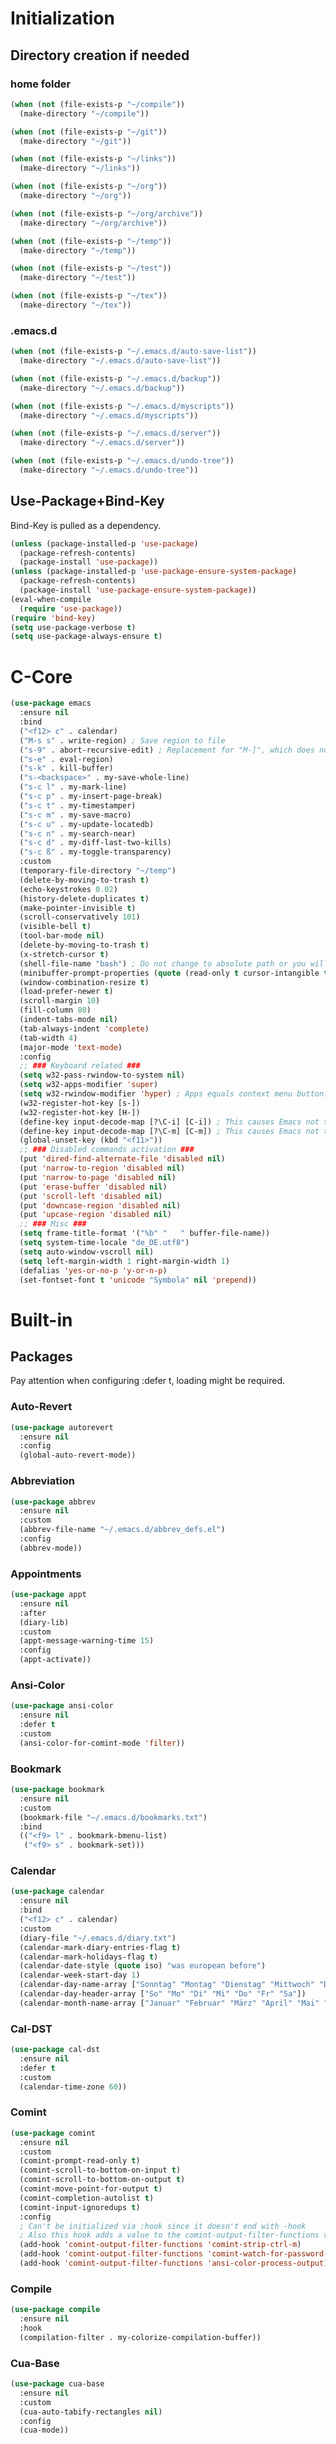 * Initialization
** Directory creation if needed
*** home folder
#+BEGIN_SRC emacs-lisp
  (when (not (file-exists-p "~/compile"))
    (make-directory "~/compile"))

  (when (not (file-exists-p "~/git"))
    (make-directory "~/git"))

  (when (not (file-exists-p "~/links"))
    (make-directory "~/links"))

  (when (not (file-exists-p "~/org"))
    (make-directory "~/org"))

  (when (not (file-exists-p "~/org/archive"))
    (make-directory "~/org/archive"))

  (when (not (file-exists-p "~/temp"))
    (make-directory "~/temp"))

  (when (not (file-exists-p "~/test"))
    (make-directory "~/test"))

  (when (not (file-exists-p "~/tex"))
    (make-directory "~/tex"))
#+END_SRC
*** .emacs.d
#+BEGIN_SRC emacs-lisp
  (when (not (file-exists-p "~/.emacs.d/auto-save-list"))
    (make-directory "~/.emacs.d/auto-save-list"))

  (when (not (file-exists-p "~/.emacs.d/backup"))
    (make-directory "~/.emacs.d/backup"))

  (when (not (file-exists-p "~/.emacs.d/myscripts"))
    (make-directory "~/.emacs.d/myscripts"))

  (when (not (file-exists-p "~/.emacs.d/server"))
    (make-directory "~/.emacs.d/server"))

  (when (not (file-exists-p "~/.emacs.d/undo-tree"))
    (make-directory "~/.emacs.d/undo-tree"))
#+END_SRC
** Use-Package+Bind-Key
Bind-Key is pulled as a dependency.
#+BEGIN_SRC emacs-lisp
  (unless (package-installed-p 'use-package)
    (package-refresh-contents)
    (package-install 'use-package))
  (unless (package-installed-p 'use-package-ensure-system-package)
    (package-refresh-contents)
    (package-install 'use-package-ensure-system-package))
  (eval-when-compile
    (require 'use-package))
  (require 'bind-key)
  (setq use-package-verbose t)
  (setq use-package-always-ensure t)
#+END_SRC
* C-Core
#+BEGIN_SRC emacs-lisp
  (use-package emacs
    :ensure nil
    :bind
    ("<f12> c" . calendar)
    ("M-s s" . write-region) ; Save region to file
    ("s-9" . abort-recursive-edit) ; Replacement for "M-]", which does not work on German keyboards
    ("s-e" . eval-region)
    ("s-k" . kill-buffer)
    ("s-<backspace>" . my-save-whole-line)
    ("s-c l" . my-mark-line)
    ("s-c p" . my-insert-page-break)
    ("s-c t" . my-timestamper)
    ("s-c m" . my-save-macro)
    ("s-c u" . my-update-locatedb)
    ("s-c n" . my-search-near)
    ("s-c d" . my-diff-last-two-kills)
    ("s-c ß" . my-toggle-transparency)
    :custom
    (temporary-file-directory "~/temp")
    (delete-by-moving-to-trash t)
    (echo-keystrokes 0.02)
    (history-delete-duplicates t)
    (make-pointer-invisible t)
    (scroll-conservatively 101)
    (visible-bell t)
    (tool-bar-mode nil)
    (delete-by-moving-to-trash t)
    (x-stretch-cursor t)
    (shell-file-name "bash") ; Do not change to absolute path or you will get 'unknown terminal "emacs"' error when quiting the terminal.
    (minibuffer-prompt-properties (quote (read-only t cursor-intangible t))) ;Prevent point from ever entering prompt
    (window-combination-resize t)
    (load-prefer-newer t)
    (scroll-margin 10)
    (fill-column 80)
    (indent-tabs-mode nil)
    (tab-always-indent 'complete)
    (tab-width 4)
    (major-mode 'text-mode)
    :config
    ;; ### Keyboard related ###
    (setq w32-pass-rwindow-to-system nil)
    (setq w32-apps-modifier 'super)
    (setq w32-rwindow-modifier 'hyper) ; Apps equals context menu button.
    (w32-register-hot-key [s-])
    (w32-register-hot-key [H-])
    (define-key input-decode-map [?\C-i] [C-i]) ; This causes Emacs not to interpret C-i as TAB.
    (define-key input-decode-map [?\C-m] [C-m]) ; This causes Emacs not to interpret C-m as RET.
    (global-unset-key (kbd "<f11>"))
    ;; ### Disabled commands activation ###
    (put 'dired-find-alternate-file 'disabled nil)
    (put 'narrow-to-region 'disabled nil)
    (put 'narrow-to-page 'disabled nil)
    (put 'erase-buffer 'disabled nil)
    (put 'scroll-left 'disabled nil)
    (put 'downcase-region 'disabled nil)
    (put 'upcase-region 'disabled nil)
    ;; ### Misc ###
    (setq frame-title-format '("%b" "   " buffer-file-name))
    (setq system-time-locale "de_DE.utf8")
    (setq auto-window-vscroll nil)
    (setq left-margin-width 1 right-margin-width 1)
    (defalias 'yes-or-no-p 'y-or-n-p)
    (set-fontset-font t 'unicode "Symbola" nil 'prepend))
#+END_SRC
* Built-in
** Packages
Pay attention when configuring :defer t, loading might be required.
*** Auto-Revert
#+BEGIN_SRC emacs-lisp
  (use-package autorevert
    :ensure nil
    :config
    (global-auto-revert-mode))
#+END_SRC
*** Abbreviation
#+BEGIN_SRC emacs-lisp
  (use-package abbrev
    :ensure nil
    :custom
    (abbrev-file-name "~/.emacs.d/abbrev_defs.el")
    :config
    (abbrev-mode))
#+END_SRC
*** Appointments
#+BEGIN_SRC emacs-lisp
  (use-package appt
    :ensure nil
    :after
    (diary-lib)
    :custom
    (appt-message-warning-time 15)
    :config
    (appt-activate))
#+END_SRC
*** Ansi-Color
#+BEGIN_SRC emacs-lisp
  (use-package ansi-color
    :ensure nil
    :defer t
    :custom
    (ansi-color-for-comint-mode 'filter))
#+END_SRC
*** Bookmark
#+BEGIN_SRC emacs-lisp
  (use-package bookmark
    :ensure nil
    :custom
    (bookmark-file "~/.emacs.d/bookmarks.txt")
    :bind
    (("<f9> l" . bookmark-bmenu-list)
     ("<f9> s" . bookmark-set)))
#+END_SRC
*** Calendar
#+BEGIN_SRC emacs-lisp
  (use-package calendar
    :ensure nil
    :bind
    ("<f12> c" . calendar)
    :custom
    (diary-file "~/.emacs.d/diary.txt")
    (calendar-mark-diary-entries-flag t)
    (calendar-mark-holidays-flag t)
    (calendar-date-style (quote iso) "was european before")
    (calendar-week-start-day 1)
    (calendar-day-name-array ["Sonntag" "Montag" "Dienstag" "Mittwoch" "Donnerstag" "Freitag" "Samstag"])
    (calendar-day-header-array ["So" "Mo" "Di" "Mi" "Do" "Fr" "Sa"])
    (calendar-month-name-array ["Januar" "Februar" "März" "April" "Mai" "Juni" "Juli" "August" "September" "Oktober" "November" "Dezember"]))
#+END_SRC
*** Cal-DST
#+BEGIN_SRC emacs-lisp
  (use-package cal-dst
    :ensure nil
    :defer t
    :custom
    (calendar-time-zone 60))
#+END_SRC
*** Comint
#+BEGIN_SRC emacs-lisp
  (use-package comint
    :ensure nil
    :custom
    (comint-prompt-read-only t)
    (comint-scroll-to-bottom-on-input t)
    (comint-scroll-to-bottom-on-output t)
    (comint-move-point-for-output t)
    (comint-completion-autolist t)
    (comint-input-ignoredups t)
    :config
    ; Can't be initialized via :hook since it doesn't end with -hook
    ; Also this hook adds a value to the comint-output-filter-functions variable
    (add-hook 'comint-output-filter-functions 'comint-strip-ctrl-m)
    (add-hook 'comint-output-filter-functions 'comint-watch-for-password-prompt)
    (add-hook 'comint-output-filter-functions 'ansi-color-process-output))
#+END_SRC
*** Compile
#+BEGIN_SRC emacs-lisp
  (use-package compile
    :ensure nil
    :hook
    (compilation-filter . my-colorize-compilation-buffer))
#+END_SRC
*** Cua-Base
#+BEGIN_SRC emacs-lisp
  (use-package cua-base
    :ensure nil
    :custom
    (cua-auto-tabify-rectangles nil)
    :config
    (cua-mode))
#+END_SRC
*** Cua-Rectangle
#+BEGIN_SRC emacs-lisp
  (use-package cua-rect
    :ensure nil
    :bind 
    ("<s-return>" . cua-rectangle-mark-mode))
#+END_SRC
*** Cus-edit
#+BEGIN_SRC emacs-lisp
  (use-package cus-edit
    :ensure nil
    :custom
    (custom-file "~/.emacs.d/custom.el")
    (custom-buffer-done-kill t)
    :config
    (load custom-file))
#+END_SRC
*** Custom
#+BEGIN_SRC emacs-lisp
  (use-package custom
    :ensure nil
    :defer t
    :config
    (load-theme 'tango-dark t))
#+END_SRC
*** Desktop
#+BEGIN_SRC emacs-lisp
  (use-package desktop
    :ensure nil
    :custom
    (desktop-base-file-name "emacs-desktop.el")
    :config
    (desktop-save-mode))
#+END_SRC
*** Diary
#+BEGIN_SRC emacs-lisp
  (use-package diary-lib
    :ensure nil
    :bind
    ("<f12> d" . diary))
#+END_SRC
*** Diff-Mode
#+BEGIN_SRC emacs-lisp
  (use-package diff-mode
    :ensure nil
    :defer t
    :custom
    (diff-font-lock-prettify t))    
#+END_SRC
*** Dired
#+BEGIN_SRC emacs-lisp
  (use-package dired
    :ensure nil
    :commands
    (dired)
    :bind
    ("<f8>" . dired)
    (
    :map dired-mode-map
         ("<RET>" . dired-find-alternate-file) ; reuses buffer instead of opening a new
         ("<DEL>" . dired-up-directory) ; was dired-unmark-backward
         ("a" . dired-find-file))  ; was swapped with <RET>
    :custom
    (dired-dwim-target t)
    (dired-auto-revert-buffer t)
    (dired-listing-switches "-alh")
    :hook
    (dired-mode . dired-hide-details-mode)
    (dired-after-readin . (lambda () (rename-buffer (generate-new-buffer-name dired-directory)))))
#+END_SRC
*** Display-Line-Numbers
Relative line Numbers cause flickering due to redisplaying
#+BEGIN_SRC emacs-lisp
  (use-package display-line-numbers
    :bind 
    ("<f12> n" . display-line-numbers-mode)
    :hook
    (prog-mode . display-line-numbers-mode)
    (text-mode . display-line-numbers-mode)
    (org-mode . (lambda () (display-line-numbers-mode -1))))
#+END_SRC
*** Doc-View
#+BEGIN_SRC emacs-lisp
  (use-package doc-view
    :ensure nil
    :defer t
    :custom
    (doc-view-resolution 200)
    (doc-view-ghostscript-program (symbol-value 'my-relative-ghostscript-program)))
#+END_SRC
*** Ediff
#+BEGIN_SRC emacs-lisp
  (use-package ediff
    :ensure nil
    :defer t
    :custom
    (ediff-split-window-function (quote split-window-horizontally))
    (ediff-window-setup-function (quote ediff-setup-windows-plain))
    :custom-face
    (ediff-current-diff-A ((t :background "green")))
    (ediff-current-diff-Ancestor ((t :background "#bebebe")))
    (ediff-current-diff-B ((t :background "red")))
    (ediff-current-diff-C ((t :background "blue")))
    (ediff-even-diff-A ((t :background "#006400")))
    (ediff-even-diff-Ancestor ((t :background "#4d4d4d")))
    (ediff-even-diff-B ((t :background "#8b0000")))
    (ediff-even-diff-C ((t :background "#00008b")))
    (ediff-fine-diff-A ((t :background "#6b8e23")))
    (ediff-fine-diff-Ancestor ((t :background "#d3d3d3")))
    (ediff-fine-diff-B ((t :background "#cd5c5c")))
    (ediff-fine-diff-C ((t :background "cyan")))
    (ediff-odd-diff-A ((t :background "#228b22")))
    (ediff-odd-diff-Ancestor ((t :background "#a9a9a9")))
    (ediff-odd-diff-B ((t :background "#b22222")))
    (ediff-odd-diff-C ((t :background "#87ceeb"))))
#+END_SRC
*** Env
#+BEGIN_SRC emacs-lisp
  (use-package env
    :ensure nil
    :config
    (setenv "LANG" "de_DE.utf8")
    (setenv "LC_ALL" "de_DE.utf8")
    (setenv "SHELL" "bash") ; Required for indentation setup bash instead sh
    (setenv "DICTIONARY" "de_DE"))
#+END_SRC
*** Eshell
EM-Term must be customed or setq this way in order to avoid error, since variable is not available before loading.
#+BEGIN_SRC emacs-lisp
  (use-package eshell
    :ensure nil
    :bind
    ("<f12> e" . eshell))
  (use-package em-term
    :ensure nil
    :after eshell
    :custom
    (eshell-visual-commands '("vi" "screen" "top" "less" "more" "lynx" "ncftp" "pine" "tin" "trn" "elm" "ssh" "tail")))
#+END_SRC
*** Faces
#+BEGIN_SRC emacs-lisp
  (use-package faces
    :ensure nil
    :custom-face
    (default ((t :family "Source Code Pro" :background "black" :foreground "white" :foundry "outline" :slant normal :weight normal :height 143 :width normal)))
    (region ((t :background "#2f4f4f")))
    (link ((t :foreground "#98fb98" :underline t)))
    (mode-line ((t :foreground "white" :background "#212526" :box nil :weight extralight)))
    (header-line ((t :background "#212526")))
    (fringe ((t :foreground "white" :background "#212526"))))
#+END_SRC
*** Face-Remap
#+BEGIN_SRC emacs-lisp
  (use-package face-remap
    :ensure nil
    :bind 
    (("<s-wheel-down>" . text-scale-increase)
     ("<s-wheel-up>" . text-scale-decrease)))
#+END_SRC
*** Files
write-file ~= save as
#+BEGIN_SRC emacs-lisp
  (use-package files
    :ensure nil
    :bind
    (("s-s" . save-buffer)
     ("<M-f4>" . save-buffers-kill-emacs))
    :custom
    (require-final-newline t)
    (delete-old-versions t)
    (kept-new-versions 10)
    (kept-old-versions 0)
    (version-control t)
    (auto-save-file-name-transforms '(("\\`/[^/]*:\\([^/]*/\\)*\\([^/]*\\)\\'"  "~/.emacs.d/auto-save/" t)))
    (backup-by-copying t)
    (backup-directory-alist '((".*" . "~/.emacs.d/backup/")))
    :config
    (load-file "~/.emacs.d/macros.el"))
#+END_SRC
*** Flyspell
#+BEGIN_SRC emacs-lisp
  (use-package flyspell
    :ensure nil
    :bind
    ("s-l b" . flyspell-buffer)
    ("s-l w" . flyspell-word)
    ("s-l r" . flyspell-region))
#+END_SRC
*** Frame
#+BEGIN_SRC emacs-lisp
  (use-package frame
    :ensure nil
    :bind
    (("<s-kp-5>" . make-frame-command)
     ("<s-prior>" . previous-multiframe-window)
     ("<s-next>" . next-multiframe-window)
     ("<s-<f12>" . toggle-frame-fullscreen)
     ("M-s-o" . other-frame))
    :custom
    (blink-cursor-blinks 5))
#+END_SRC
*** Fringe
#+BEGIN_SRC emacs-lisp
  (use-package fringe
    :ensure nil
    :config
    (fringe-mode 16))
#+END_SRC
*** Gnu-TLS
#+BEGIN_SRC emacs-lisp
  (use-package gnutls
    :ensure nil
    :custom
    (gnutls-verify-error :trustfiles)
    (gnutls-min-prime-bits 2048))
#+END_SRC
*** Help
#+BEGIN_SRC emacs-lisp
  (use-package help
    :ensure nil
    :bind
    ("<f12> k" . describe-bindings))
#+END_SRC
*** Hippie-Expand
#+BEGIN_SRC emacs-lisp
  (use-package hippie-exp
    :ensure nil
    :bind 
    ("s-h" . hippie-expand)
    :custom
    (hippie-expand-try-functions-list '(try-expand-dabbrev
                                        try-expand-dabbrev-all-buffers
                                        try-expand-dabbrev-from-kill
                                        try-complete-file-name
                                        try-complete-file-name-partially
                                        try-expand-all-abbrevs
                                        try-expand-list
                                        try-expand-line
                                        try-complete-lisp-symbol-partially
                                        try-complete-lisp-symbol)))
#+END_SRC
*** Highlight Line
#+BEGIN_SRC emacs-lisp
  (use-package hl-line
    :ensure nil
    :defer t
    :custom-face
    (hl-line ((nil :foreground "black" :background "yellow"))))
#+END_SRC
*** Ibuffer
**** Main
#+BEGIN_SRC emacs-lisp
  (use-package ibuffer
  :ensure nil
  :bind
  (("<f6>" . ibuffer-jump)
   :map ibuffer-mode-map
   ("z" . my-ibuffer-open-in-desktop))
  :custom
  (ibuffer-expert t)
  (ibuffer-default-sorting-mode 'alphabetic)
  ;related to size-h definition beleow
  (ibuffer-formats
   '((mark modified read-only " "
           (name 18 18 :left :elide)
           " "
           (size-h 9 -1 :right)
           " "
           (mode 16 16 :left :elide)
           " "
           filename-and-process)))
  :config
  (defun my-ibuffer-open-in-desktop ()
    "Call `open-in-desktop' on current or marked buffers."
    (interactive)
    (if (ibuffer-marked-buffer-names)
        (ibuffer-do-open-in-desktop)
      (let ((buf (ibuffer-current-buffer t)))
        (unless buf
          (error "No live buffer at point."))
        (with-current-buffer buf
          (my-open-in-desktop)))))
  :hook
  ;- Switch to saved filter groups when opening default, update list automatically
  (ibuffer-mode . (lambda () (ibuffer-auto-mode 1) (ibuffer-switch-to-saved-filter-groups "default")))
  ;- Forces Ibuffer to use other window when pressing o instead of opening a new one
  (ibuffer-mode . (lambda () (setq-local display-buffer-base-action '(display-buffer-use-some-window)))))
#+END_SRC
**** Define Ibuffer-do-open-in-desktop command and Human-readable size (size-h)
#+BEGIN_SRC emacs-lisp
  (with-eval-after-load "ibuffer"
    (define-ibuffer-op open-in-desktop ()
      "Call `open-in-desktop' on current or marked buffers."
      (:opstring "opened" :modifier-p :maybe)
      (open-in-desktop))
    (define-ibuffer-column size-h
      (:name "Size" :inline t)
      (cond
       ((> (buffer-size) 1000000) (format "%7.1fM" (/ (buffer-size) 1000000.0)))
       ((> (buffer-size) 100000) (format "%7.0fk" (/ (buffer-size) 1000.0)))
       ((> (buffer-size) 1000) (format "%7.1fk" (/ (buffer-size) 1000.0)))
       (t (format "%8d" (buffer-size))))))
#+END_SRC
*** Ibuffer-Extension
#+BEGIN_SRC emacs-lisp
  (use-package ibuf-ext
    :ensure nil
    :defer t
    :custom
    (ibuffer-show-empty-filter-groups nil)
    (ibuffer-saved-filter-groups (symbol-value 'my-relative-ibuffer-saved-filter-groups)))
#+END_SRC
*** Info
#+BEGIN_SRC emacs-lisp
  (use-package info
    :ensure nil
    :bind
    ("<f12> i" . info)
    :mode
    ("\\.info\\'" . Info-mode))
#+END_SRC
*** Ispell
#+BEGIN_SRC emacs-lisp
  (use-package ispell
    :ensure nil
    :ensure-system-package ((hunspell . "pacman -S hunspell"))
    :bind
    ("s-i c" . ispell-change-dictionary)
    ("s-i r" . ispell-region)
    ("s-i w" . ispell-wordd)
    ("s-i b" . ispell-buffer)
    :custom
    (ispell-silently-savep t)
    (ispell-dictionary "deutsch")
   ;(ispell-program-name "aspell") ; Uncomment to switch to Aspell
   ;(ispell-extra-args '("--sug-mode=ultra" "--lang=de_DE")) ; Uncomment to switch to Aspell
   )
#+END_SRC
*** Misc
#+BEGIN_SRC emacs-lisp
  (use-package misc
    :ensure nil
    :bind
    (("<S-s-right>" . my-copy-from-above-1cf)
     ("<S-s-left>" . my-copy-from-above-1cb)
     ("<S-s-down>" . my-copy-from-above-open-line)
     ("<S-s-up>" . copy-from-above-command))
    :config
    (defun my-copy-from-above-1cf ()
      (interactive)
      (copy-from-above-command 1))
    (defun my-copy-from-above-1cb ()
      (interactive)
      (copy-from-above-command -1)
      (forward-char -1)
      (delete-char -1))
    (defun my-copy-from-above-open-line ()
      (interactive)
      (forward-line 1)
      (open-line 1)
      (copy-from-above-command)))
#+END_SRC
*** Mouse
#+BEGIN_SRC emacs-lisp
  (use-package mouse
    :ensure nil
    :defer t
    :custom
    (mouse-drag-and-drop-region t)
    (mouse-drag-and-drop-region-show-tooltip nil))
#+END_SRC
*** Mouse-Wheel
#+BEGIN_SRC emacs-lisp
  (use-package mwheel
    :ensure nil
    :defer t
    :custom
    (mouse-wheel-progressive-speed nil)
    (mouse-wheel-scroll-amount '(1 ((shift)  . 1) ((meta)) ((control) . text-scale))))
#+END_SRC
*** Mule-Commands
#+BEGIN_SRC emacs-lisp
  (use-package mule
    :ensure nil
    :config
    (set-language-environment 'German)
    (prefer-coding-system 'utf-8))
#+END_SRC
*** Network-Security-Manager
#+BEGIN_SRC emacs-lisp
  (use-package nsm
    :ensure nil
    :defer t
    :custom
    (network-security-level 'high))
#+END_SRC
*** Package
#+BEGIN_SRC emacs-lisp
  (use-package package
    :ensure nil
    :bind
    ("<f12> u" . package-list-packages)
    :custom
    (package-archives
     '(
       ("gnu" . "https://elpa.gnu.org/packages/")
       ("melpa" . "https://melpa.org/packages/") 
       ("org" . "https://orgmode.org/elpa/")))
    (package-archive-priorities '(("org" . 10) ("gnu" . 20) ("melpa" . 30)))
    (package-enable-at-startup nil)
    (package-check-signature nil) ; Temporaryly turned off due to gpg home dir error in Emacs 27 snapshot
    (package-quickstart t))
#+END_SRC
*** Paragraphs
#+BEGIN_SRC emacs-lisp
  (use-package paragraphs
    :ensure nil
    :bind
    (("<C-kp-up>" . backward-sentence)
     ("<C-kp-down>" . forward-sentence)
     ("s-7" . backward-paragraph) ; Replacement for M-CURLYBRACKETOPENED, which is not recognized on German Layout
     ("s-0" . forward-paragraph)) ; Replacement for M-CURLYBRACKETCLOSED, which is not recognized on German Layout
    :preface (provide 'paragraphs)
    :custom
    (sentence-end-double-space nil))
#+END_SRC
*** Parenthesis
#+BEGIN_SRC emacs-lisp
  (use-package paren
    :ensure nil
    :custom
    (show-paren-delay 0)
    :config
    (show-paren-mode))
#+END_SRC
*** Prog-Mode
#+BEGIN_SRC emacs-lisp
  (use-package prog-mode
   :ensure nil
   :custom
   (prettify-symbols-unprettify-at-point t)
   :config
   (global-prettify-symbols-mode 1))
#+END_SRC
*** PS-Print
#+BEGIN_SRC emacs-lisp
  (use-package ps-print
    :ensure nil
    :bind
    ("M-s-p" . ps-print-buffer-with-faces)
    :custom
    (ps-printer-name t)
    (ps-font-family 'Helvetica)
    (ps-font-size '10)
    (ps-lpr-command (symbol-value 'my-relative-ghostscript-program))
    (ps-lpr-switches '("-q" "-dNOPAUSE" "-dBATCH" "-sDEVICE=mswinpr2" "-sPAPERSIZE=a4" "-dDuplex" "-dTumble=false" "-dPDFSETTINGS=/printer"))
    (ps-spool-duplex t)
    (ps-print-header nil))
#+END_SRC
*** Recentf
#+BEGIN_SRC emacs-lisp
  (use-package recentf
    :ensure nil
    :bind
    ("<f12> r" . recentf-open-files)
    :custom
    (recentf-max-menu-items 100)
    (recentf-max-saved-items nil)
    (recentf-auto-cleanup 'never)
    (recentf-save-file "~/.emacs.d/recentf.el")
    (recentf-exclude '("autoloads.el$"))
    (recentf-filename-handlers 'abbreviate-file-name)
    :config
    (recentf-mode))
#+END_SRC
*** Register
#+BEGIN_SRC emacs-lisp
  (use-package register
    :ensure nil
    :bind
    ("<f11> c" . copy-to-register)
    ("<f11> i" . insert-register))
#+END_SRC
*** Repeat
#+BEGIN_SRC emacs-lisp
  (use-package repeat
    :ensure nil
    :bind 
    ("s-." . repeat))
#+END_SRC
*** Replace
#+BEGIN_SRC emacs-lisp
  (use-package replace
    :ensure nil
    :bind 
    (("s-q r" . replace-string)
     ("s-q q" . query-replace)
     ("s-q x" . query-replace-regexp)
     ("s-q o" . occur)))
#+END_SRC
*** Save-History
#+BEGIN_SRC emacs-lisp
  (use-package savehist
   :ensure nil
   :custom
   (savehist-file "~/.emacs.d/history.el")
   :config
   (savehist-mode))
#+END_SRC
*** Save-Place
#+BEGIN_SRC emacs-lisp
  (use-package saveplace
   :ensure nil
   :custom
   (save-place-file "~/.emacs.d/places.txt")
   :config
   (save-place-mode))
#+END_SRC
*** Scrollbar
#+BEGIN_SRC emacs-lisp
  (use-package scroll-bar
   :ensure nil
   :defer t
   :custom
   (scroll-bar-mode nil))
#+END_SRC
*** Scroll-Lock
#+BEGIN_SRC emacs-lisp
  (use-package scroll-lock
   :ensure nil
   :defer t
   :bind
   ("<scroll>" . scroll-lock-mode))
#+END_SRC
*** Shell
#+BEGIN_SRC emacs-lisp
  (use-package shell
   :ensure nil
   :custom
   (explicit-shell-file-name shell-file-name)
   (explicit-bash.exe-args '("--noediting" "--login"))
   :hook
   (shell-mode . ansi-color-for-comint-mode-on))
#+END_SRC
*** Simple
#+BEGIN_SRC emacs-lisp
  (use-package simple
    :ensure nil
    :bind
    (("s-<SPC>" . cycle-spacing)
     ("s-b c" . clone-indirect-buffer)
     ("s-b i" . insert-buffer)
     ("s-b t" . toggle-truncate-lines))
    :custom
    (kill-whole-line t)
    (set-mark-command-repeat-pop t)
    (kill-do-not-save-duplicates t)
    (save-interprogram-paste-before-kill t)
    (yank-pop-change-selection t)
    :config
    (global-visual-line-mode))
    #+END_SRC
*** Solar
#+BEGIN_SRC emacs-lisp
  (use-package solar
   :ensure nil
   :defer t
   :custom
   (calendar-longitude 8.5)
   (calendar-latitude 52.0)
   (calendar-location-name "Bielefeld"))
#+END_SRC
*** Speedbar
#+BEGIN_SRC emacs-lisp
  (use-package speedbar
    :ensure nil
    :commands
    (speedbar)
    :custom
    (speedbar-hide-button-brackets-flag t)
    (speedbar-show-unknown-files t)
    (speedbar-directory-button-trim-method 'trim)
    (speedbar-use-images nil)
    (speedbar-indentation-width 2))
#+END_SRC
*** Term
#+BEGIN_SRC emacs-lisp
  (use-package term
   :ensure nil
   :defer t
   :custom
   (term-buffer-maximum-size 0))
#+END_SRC
*** Time
#+BEGIN_SRC emacs-lisp
  (use-package time
   :ensure nil
   :hook
   (emacs-startup . (lambda () (message (concat "Booted in: " (emacs-init-time)))))
   :custom
   (display-time-default-load-average nil)
   (display-time-24hr-format t)
   (display-time-format " %d.%m.%Y | %H:%M")
   (legacy-style-world-list
    '(("PST8PDT" "Los Angeles")
      ("CST6EDT" "Chicago")
      ("EST5EDT" "New York")
      ("GMT0BST" "London")
      ("CET-1CDT" "Berlin")
      ("IST-5:30" "Bangalore")
      ("CST-8" "Peking")
      ("JST-9" "Tokyo")))
   :config
   (display-time-mode -1))
#+END_SRC
*** Tramp
Instead of plink you can use the (default) "pscp" from Putty or "ssh" from Msys2 Openssh.
#+BEGIN_SRC emacs-lisp
  (use-package tramp
   :defer t
   :ensure nil
   :custom
   (tramp-default-method "plink")
   (tramp-auto-save-directory "~/Temp"))
#+END_SRC
*** Timeclock
#+BEGIN_SRC emacs-lisp
  (use-package timeclock
    :ensure nil
    :bind (
    ("<f5> i" . timeclock-in)
    ("<f5> o" . timeclock-out)
    ("<f5> c" . timeclock-change)
    ("<f5> r" . timeclock-reread-log)
    ("<f5> u" . timeclock-update-mode-line)
    ("<f5> v" . timeclock-visit-timelog)
    ("<f5> s" . timeclock-status-string)
    ("<f5> w" . timeclock-when-to-leave-string)
    ("<f5> t" . timeclock-mode-line-display))
    :custom
    (timeclock-use-display-time nil)
    (timeclock-relative nil)
    (timeclock-file "~/.emacs.d/timelog.txt")
    :config
    (timeclock-mode-line-display))
   #+END_SRC
*** Webjump
#+BEGIN_SRC emacs-lisp
  (use-package webjump
    :ensure nil
    :bind
    ("s-j" . webjump)
    :custom
    (webjump-sites (append '(
                             ("WikiEmacs" . [simple-query "www.wikemacs.org" "www.wikemacs.org/wiki/" ""])
                             ("Stackexchange Emacs" . [simple-query "emacs.stackexchange.com" "https://emacs.stackexchange.com/search?q=" ""])
                             ("PGP Key Server" . [simple-query "pgp.mit.edu" "https://pgp.mit.edu/pks/lookup?op=index&search=" ""])
                             ))))
#+END_SRC
*** Window
- Set sensibility to values that avoid avoid automatic vertical splitted  windows (!meaning a horizontal split-line!) and split horizontal at startup when desktop save mode is not used.
- Avoid window creation for the following window-names to force reuse
#+BEGIN_SRC emacs-lisp
  (use-package window
    :ensure nil
    :preface (provide 'window)
    :bind 
    (
     ("s-o" . other-window)
     ("<s-kp-0>" . delete-window)
     ("<s-kp-1>" . delete-other-windows) ; ~maximize current window
     ("<s-kp-3>" . split-window-right)
     ("<s-kp-4>" . kill-buffer-and-window)
     ("<s-kp-add>" . balance-windows)
     ("<s-kp-divide>" . window-swap-states) ; ~transpose windows
     )
      :custom
      (split-height-threshold nil)
      (split-width-threshold 0)
      (display-buffer-alist
       '(
         ("*Org Lint*" . ((display-buffer-use-some-window) (inhibit-same-window . t)))
         (".png" . ((display-buffer-use-some-window) (inhibit-same-window . t)))
         (".jpg" . ((display-buffer-use-some-window) (inhibit-same-window . t)))
         (".pdf" . ((display-buffer-use-some-window) (inhibit-same-window . t)))
         ("^\\*Woman"  . ((display-buffer-use-some-window) (inhibit-same-window . t)))
         ("-<N>👬"  . ((display-buffer-use-some-window) (inhibit-same-window . t)))
         ("^\\*Man"    . ((display-buffer-use-some-window) (inhibit-same-window . t)))
         ))
      (same-window-buffer-names '("*Apropos*" "*Backtrace*" "*Info*" "*Messages*" "*Shell*" "*Summary*")))
#+END_SRC
*** Windmove
#+BEGIN_SRC emacs-lisp
  (use-package windmove
    :bind
    (("<C-s-left>" . windmove-left)
     ("<C-s-right>" . windmove-right)
     ("<C-s-up>" . windmove-up)
     ("<C-s-down>" . windmove-down)))
#+END_SRC
** Custom Functions
**** Insert Page Break
#+BEGIN_SRC emacs-lisp
  (defun my-insert-page-break ()
    "Insert Page-Break"
    (interactive)
    (insert "\^L")
    (newline))
#+END_SRC
**** Mark Line
#+BEGIN_SRC emacs-lisp
  (defun my-mark-line ()
    "Mark line"
    (interactive)
    (end-of-line)
    (set-mark (line-beginning-position)))
#+END_SRC
**** Save Macro
#+BEGIN_SRC emacs-lisp
  (defun my-save-macro (name)
    "Save a macro. Take a name as an argument and save the last defined macro under this name. Call Macros directly in M-x using the macro-name, to combine the location in the list start macros with 'macro-xxxxxx'"
    (interactive "SName of the macro :")
    (kmacro-name-last-macro name)
    (find-file "~/.emacs.d/macros.el")
    (goto-char (point-max))
    (newline)
    (insert-kbd-macro name)
    (newline)
    (save-buffer)
    (switch-to-buffer nil))
#+END_SRC
**** Save Whole Line(s)
#+BEGIN_SRC emacs-lisp
  (defun my-save-whole-line (&optional arg)
    (interactive "p")
    (save-excursion
      (forward-visible-line 0)
      (copy-region-as-kill
       (point)
       (progn (if arg (forward-visible-line arg)
                (end-of-visible-line))
              (point)))))
#+END_SRC
**** Timestamper
Used for temp.txt
#+BEGIN_SRC emacs-lisp
(defun my-timestamper ()
  "Inserts current date+time"
  (interactive)
  (progn
    (insert "\^L")
    (newline)
    (insert (format-time-string "%c" (current-time)))
    (newline)))
#+END_SRC
**** Fix Compile Output
#+BEGIN_SRC emacs-lisp
  (defun my-colorize-compilation-buffer ()
    (when (eq major-mode 'compilation-mode)
      (ansi-color-apply-on-region compilation-filter-start (point-max))))
#+END_SRC
**** Update LocateDB
#+BEGIN_SRC emacs-lisp
  (defun my-update-locatedb ()
    (interactive)
    (start-process "updatedb" "*Messages*" "updatedb"))
#+END_SRC
**** Search-Near
#+BEGIN_SRC emacs-lisp
  (defun my-search-near ()
    "Show occurences of two search phrases in a text (a single occurence may
     span multiple lines). A maximal distance is given in characters (including
     newlines and maybe other special chars)."
    (interactive)
    (let* ((phrase1
            (read-string "1st phrase (regexp, lowercase means case insens.):"))
           (phrase2
            (read-string "2nd phrase (regexp, lowercase means case insens.):"))
           (max-distance
            (read-number "Distance (max. number of chars between):" 160))
           (maxdist-anychars-including-newlines-regexp
            (concat "\\(.\\|\n\\)" "\\{," (number-to-string max-distance) "\\}")))
      (occur
       (concat  
        "\\(" phrase1 maxdist-anychars-including-newlines-regexp phrase2
        "\\|" phrase2 maxdist-anychars-including-newlines-regexp phrase1 "\\)"))
      ))
#+END_SRC
**** Toggle-Transparency
#+BEGIN_SRC emacs-lisp
  (defun my-toggle-transparency ()
    (interactive)
    (let ((alpha (frame-parameter nil 'alpha)))
      (set-frame-parameter
       nil 'alpha
       (if (eql (cond ((numberp alpha) alpha)
                      ((numberp (cdr alpha)) (cdr alpha))
                      ((numberp (cadr alpha)) (cadr alpha)))
                100)
           '(85 . 85) '(100 . 100)))))
#+END_SRC
**** Dir-Txt-to-Org-Converter
#+BEGIN_SRC emacs-lisp
  (defun my-dir-to-org (dir org-file)
    "Create a file ORG-FILE which has all txt files in DIR as headlines
  and the contents of the files below the headlines."
    (interactive "DDirectory to convert: \nFFilename: ")
    (let ((files (directory-files
                  dir t ".*\\.txt\\'")))                     
      (with-temp-file org-file
        (insert (concat "* " (file-name-directory dir) "\n\n"))
        (dolist (file files)
          (insert (concat "** " (file-name-nondirectory file) "\n\n"))
          (insert-file-contents file)
          (goto-char (point-max))
          (insert "\n")))))
#+END_SRC
**** Diff-last-two-Killring-Entries
#+begin_src emacs-lisp
  (defun my-diff-last-two-kills ()
    "Put the last two kills to temporary buffers and diff them."
    (interactive)
    (let ((old (generate-new-buffer "old"))
          (new (generate-new-buffer "new")))
      (set-buffer old)
      (insert (current-kill 0 t))
      (set-buffer new)
      (insert (current-kill 1 t))
      (diff old new)
      (kill-buffer old)
      (kill-buffer new)))
#+end_src
* Manual
** Initialization
#+BEGIN_SRC emacs-lisp
(add-to-list 'load-path "~/.emacs.d/myscripts/")
#+END_SRC
** Fakecygpty
#+BEGIN_SRC emacs-lisp
  (use-package fakecygpty
    :ensure nil
    :config
    (fakecygpty-activate))
#+END_SRC
* External
** All-the-icons
*** All-the-icons-dired
#+BEGIN_SRC emacs-lisp
  (use-package all-the-icons-dired
    :hook
    (dired-mode . all-the-icons-dired-mode))
#+END_SRC
*** All-The-Icons-Ivy
#+BEGIN_SRC emacs-lisp
  (use-package all-the-icons-ivy
    :config
    (all-the-icons-ivy-setup))
#+END_SRC
** Avy
Also used by swiper. Swiper-Avy
#+BEGIN_SRC emacs-lisp
  (use-package avy
    :bind (
           ("<f2>" . avy-goto-line) ; was 2c-command
           ("s-<f2>" . avy-goto-char))
    :custom
    (avy-keys (number-sequence ?0 ?9)))
#+END_SRC
** Beacon
#+BEGIN_SRC emacs-lisp
  (use-package beacon
    :config
    (beacon-mode))
#+END_SRC
** Bind-Key
#+BEGIN_SRC emacs-lisp
  (use-package bind-key
  :bind
  ("<f12> p" . describe-personal-keybindings))
#+END_SRC
** Celestial Mode-Line
#+BEGIN_SRC emacs-lisp
  (use-package celestial-mode-line
    :init
    (add-to-list 'global-mode-string 'celestial-mode-line-string t)
    (defvar celestial-mode-line-sunrise-sunset-alist '((sunrise . "*↑ ") (sunset . "*↓ ")))
    :config
    (celestial-mode-line-start-timer))
#+END_SRC
** Company
*** Company-Mode
#+BEGIN_SRC emacs-lisp
  (use-package company
    :custom
    (company-idle-delay 0.5)
    (company-global-modes '(not eshell-mode comint-mode erc-mode rcirc-mode))
    :hook
    (after-init . global-company-mode))
#+END_SRC
*** Company-Auctex
#+BEGIN_SRC emacs-lisp
  (use-package company-auctex
    :mode ("\\.tex\\'" . TeX-latex-mode)
    :init
    (company-auctex-init))
#+END_SRC
*** Company-Bibtex
#+BEGIN_SRC emacs-lisp
  (use-package company-bibtex
    :mode ("\\.tex\\'" . TeX-latex-mode)
    :config
    (add-to-list 'company-backends 'company-bibtex))
#+END_SRC
** Counsel
*** Counsel-Mode
#+BEGIN_SRC emacs-lisp
  (use-package counsel
    :bind
    (("<f1> u" . counsel-unicode-char)
     ("<f1> g" . counsel-git) ; was describe-gnu-project
     ("<f1> y" . counsel-yank-pop)
     ("<f1> <SPC>" . counsel-mark-ring)
     ("<f1> <f9>" . counsel-locate)
     ("<f9> c" . counsel-bookmark))
    :config
    (counsel-mode))
#+END_SRC
*** Counsel-Firefox-Data
#+BEGIN_SRC emacs-lisp
  (use-package counsel-ffdata
    :bind
    ("<f12> f f" . counsel-ffdata-firefox-bookmarks)
    ("<f12> f h" . counsel-ffdata-firefox-history))
#+END_SRC
** Doom-Modeline
#+BEGIN_SRC emacs-lisp
  (use-package doom-modeline
    :custom
    (doom-modeline-icon t)
    (doom-modeline-minor-modes t)
    :config
    (doom-modeline-mode))
#+END_SRC
** Drag-Stuff
#+BEGIN_SRC emacs-lisp
  (use-package drag-stuff
    :bind
    (("s-<up>" . drag-stuff-up)
     ("s-<down>" . drag-stuff-down)
     ("s-<left>" . drag-stuff-left)
     ("s-<right>" . drag-stuff-right))
    :config
    (drag-stuff-global-mode))
#+END_SRC
** Easy-Kill
#+BEGIN_SRC emacs-lisp
  (use-package easy-kill
    :bind
    (([remap kill-ring-save] . easy-kill)
     ([remap mark-sexp] . easy-mark)))
#+END_SRC
*** Base-Usage
M-w w: save word at point
M-w s: save sexp at point
M-w l: save list at point (enclosing sexp)
M-w d: save defun at point
M-w D: save current defun name
M-w f: save file at point
M-w b: save buffer-file-name or default-directory. - changes the kill to the directory name, + to full name and 0 to basename.
*** Modifier
@: append selection to previous kill and exit. For example, M-w d @ will append current function to last kill.
C-w: kill selection and exit
+, - and 1..9: expand/shrink selection
0 shrink the selection to the initial size i.e. before any expansion
SPC: cycle through things in easy-kill-alist
C-SPC: turn selection into an active region
C-g: abort
?: help
** Expand-Region
#+BEGIN_SRC emacs-lisp
  (use-package expand-region
    :bind
    (("s-+" . er/expand-region)
     ("s--" . er/contract-region)))
#+END_SRC
** Evil
*** Evil-Mode
#+BEGIN_SRC emacs-lisp
  (use-package evil
    :custom
    (evil-toggle-key "s-z")
    (evil-default-state 'emacs)
    (evil-emacs-state-tag "Emacs")
    (evil-normal-state-tag "Normal")
    (evil-insert-state-tag "Insert")
    (evil-visual-state-tag "Visual")
    (evil-motion-state-tag "Motion")
    (evil-replace-state-tag "Replace")
    (evil-operator-state-tag "Operator")
    :config
    (add-to-list 'global-mode-string evil-mode-line-tag)
    (evil-mode))
#+END_SRC
*** Evil-Tutor
#+BEGIN_SRC emacs-lisp
  (use-package evil-tutor
    :commands
    (evil-tutor-start evil-tutor-resume))
#+END_SRC
** Forge
Execute forge-pull for first init.
#+BEGIN_SRC emacs-lisp
  (use-package forge
    :after magit)
#+END_SRC
** German-Holydays
Needs to be configed, not customized in order to work.
#+BEGIN_SRC emacs-lisp
  (use-package german-holidays
    :config
    (setq calendar-holidays holiday-german-NW-holidays))
#+END_SRC
** Ivy
*** Ivy-Mode
Ivy-views are defined in Specific-Configuration
#+BEGIN_SRC emacs-lisp
    (use-package ivy
      :bind
      (("s-v r" . ivy-resume)
       ("s-v o" . ivy-occur)
       ("s-v v" . ivy-switch-view)
       (:map ivy-minibuffer-map ; bind in the ivy buffer only
             ("M-<up>"   . ivy-previous-history-element)
             ("M-<down>"   . ivy-next-history-element)))
      :custom
      (ivy-wrap t)
      (ivy-use-virtual-buffers t)
      (ivy-display-style 'fancy)
      (ivy-count-format "(%d/%d) ")
      (ivy-height 20)
      (ivy-use-selectable-prompt t)
  ;;  (ivy-completing-read-dynamic-collection t) Causes problems with Synosaurus.
      (ivy-views (symbol-value 'my-ivy-views))
      :config
      (ivy-mode 1))
#+END_SRC
*** Ivy-Rich
#+begin_src emacs-lisp
  (use-package ivy-rich
    :config
    (setcdr (assq t ivy-format-functions-alist) #'ivy-format-function-line)
    (ivy-rich-mode 1))
#+end_src
** Key-Frequency
#+BEGIN_SRC emacs-lisp
  (use-package keyfreq
    :bind
    ("<f12> q" . keyfreq-show)
    :demand t
    :custom
    (keyfreq-file "~/.emacs.d/keyfreq.txt")
    :config
    (keyfreq-mode)
    (keyfreq-autosave-mode))
#+END_SRC
** Latex
*** Auctex
Remove TeX-global-PDF-mode LaTeX-mode-hook to enable LaTeX compiling to dvi intstead of pdf.
Pay attention to file-locking in Windows explorer pdf-preview when opening the compiled pdf in pdf-tools.
**** Tex-Mik
#+BEGIN_SRC emacs-lisp
  (use-package tex-mik
    :ensure nil
    :mode ("\\.tex\\'" . TeX-latex-mode))
#+End_SRC
**** Reftex
#+BEGIN_SRC emacs-lisp
  (use-package reftex
    :ensure nil
    :commands
    (turn-on-reftex reftex-mode)
    :mode ("\\.tex\\'" . TeX-latex-mode)
    :hook
    (LaTeX-mode . turn-on-reftex)
    :custom
    (reftex-plug-into-AUCTeX t)
    (reftex-use-fonts t)
    (reftex-default-bibliography '("~/tex/bibliography.bib")))
#+End_SRC
**** Bibtex
#+BEGIN_SRC emacs-lisp
  (use-package bibtex
    :ensure nil
    :mode ("\\.tex\\'" . TeX-latex-mode)
    :custom
    (bibtex-dialect 'biblatex)
    (bibtex-align-at-equal-sign t)
    (bibtex-text-indentation 20)
    (bibtex-completion-bibliography '("~/tex/bibliography.bib")))
#+End_SRC
**** Tex-site
#+BEGIN_SRC emacs-lisp
  (use-package tex-site
    :ensure auctex
    :mode ("\\.tex\\'" . TeX-latex-mode)
    :hook
    (LaTeX-mode . TeX-global-PDF-mode)
    :custom
    (TeX-auto-save t)
    (TeX-parse-self t)
    (TeX-save-query nil)
    (preview-gs-command (symbol-value 'my-relative-ghostscript-program))
    (TeX-master nil)
    :config
              (lambda ()
                (add-to-list 'TeX-command-list
                             '("Texify-DVI" "texify -b %t" TeX-run-command t (latex-mode)
                               :help "Texify document to dvi (resolves all cross-references, etc.)") t)
                (add-to-list 'TeX-command-list
                             '("Texify-PDF" "texify -b -p %t" TeX-run-command t (latex-mode)
                               :help "Texify document to pdf (resolves all cross-references, etc.)") t)))
#+End_SRC
**** Tex-Buf
#+BEGIN_SRC emacs-lisp
  (use-package tex-buf
    :ensure auctex
    :mode ("\\.tex\\'" . TeX-latex-mode)
    :config
    (add-hook 'TeX-after-compilation-finished-functions #'TeX-revert-document-buffer)) ; Can't be initialized via :hook since it doesn't end with -hook
#+End_SRC
*** Latex-Extra
The wrapping is needed to avoid "free variable"
#+BEGIN_SRC emacs-lisp
 (let ((byte-compile-warnings '(not free-vars)))
  (use-package latex-extra
    :demand t
    :hook
    (LaTeX-mode . latex-extra-mode)))
#+END_SRC
** Lisp-Butt-Mode
#+BEGIN_SRC emacs-lisp
  (use-package lisp-butt-mode
    :demand t
    :bind
    ("<f12> b" . lisp-butt-global-mode)
    :config
    (lisp-butt-global-mode))
#+END_SRC
** Lua-Mode
#+BEGIN_SRC emacs-lisp
  (use-package lua-mode
    :mode
    ("\\.lua\\'" . lua-mode))
#+END_SRC
** Magit
Before installation and before using start a msys2 shell. It seems that this sets some values for magit to work correctly in order to find and use the git executable. Setting it in emacs will not work sufficiently.
*Basic usage:*
(magit-status), then (s)tage,(c)ommit,(c)ommit,Enter changetext,C-c,C-c
*Push to github:*
As above, but add (P)ush,(p)ush
#+BEGIN_SRC emacs-lisp
  (use-package magit
    :bind
    ("s-m s" . magit-status)
    ("s-m l" . magit-log)
    ("s-m b" . magit-blame)
    :custom
    (magit-auto-revert-mode nil))
#+END_SRC
** Minions
#+BEGIN_SRC emacs-lisp
  (use-package minions
    :custom
    (minions-mode-line-lighter "⚙")
    (minions-mode-line-delimiters nil)
    (minions-direct '(overwrite-mode flycheck-mode projectile-mode))
    (minions-whitelist '((abbrev-mode . nil)
                         (auto-fill-mode . nil)
                         (auto-revert-tail-mode . nil)
                         (flyspell-mode . nil)
                         (page-break-lines-mode . nil)
                         (font-lock-mode . nil)
                         (display-line-numbers-mode . nil)
                         (highlight-changes-mode . nil)
                         (ruler-mode . nil)))
    :config
    (minions-mode))
#+END_SRC
** Nyan Mode
#+BEGIN_SRC emacs-lisp
  (use-package nyan-mode
    :config
    (nyan-mode))
#+END_SRC
** Org
*** Org-Mode Main-Config
**** Org
#+BEGIN_SRC emacs-lisp
  (use-package org
    :pin org
    :bind (
           ("C-c c" . org-capture)
           :map org-mode-map
           ("C-c l" . org-store-link)
           ("C-c a" . org-agenda)
           ("C-c u" . outline-up-heading)
           ("C-c p" . org-toggle-inline-images)
           ("C-c r" . org-sort)
           ("C-c i" . org-tree-to-indirect-buffer)
           ("C-c s" . org-cut-special)
           ("C-c O" . org-occur)
           ("C-c d" . my-org-cycle-previous-heading)
           ("C-c D" . my-org-cycle-up-heading)
           ("C-c t" . my-org-timestamper)
           ("s-p" . org-previous-visible-heading)
           ("<s-tab>" . org-cycle-list-bullet)
           ("C-n"   . org-toggle-narrow-to-subtree)
           ("s-n" . org-next-visible-heading))
    :custom
    (org-outline-path-complete-in-steps nil)
    (org-catch-invisible-edits 'error)
    (org-default-notes-file "~/org/notes.org")
    (org-ditaa-jar-path (concat my-relative-directory-org-ditaa-jar-path "ditaa0_11.jar"))
    (org-ellipsis "↴")
    (org-hide-emphasis-markers t)
    (org-highlight-latex-and-related '(native script entities))
    (org-babel-load-languages '((ditaa . t) (gnuplot . t) (latex . t) (emacs-lisp . t) (C . t)))
    (org-special-ctrl-a/e t)
    (org-startup-indented t)
    (org-startup-truncated nil)
    (org-tags-column -1)
    (org-todo-keywords
     '((sequence "ZU-ERLEDIGEN" "IN-ARBEIT" "UNTERBROCHEN" "|" "ERLEDIGT" "STORNIERT")
       (sequence "WARTEN-RÜCKM-KUNDE" "WARTEN-RÜCKM-INTERN" "WARTEN-WARE" "|")))
    (org-tag-alist '(("important" . ?i)
                     ("urgent"    . ?u)))
    (org-use-property-inheritance t)
    (org-yank-adjusted-subtrees t)
    :custom-face
    (org-code ((nil :inherit 'org-habit-alert-face)))
    (org-verbatim ((nil :inherit 'org-habit-overdue-face)))
    :hook
    (org-agenda-finalize . org-agenda-to-appt))
    #+END_SRC
**** Org-Agenda
 #+BEGIN_SRC emacs-lisp
   (use-package org-agenda
     :ensure nil
     :defer t
     :custom
     (org-agenda-start-with-clockreport-mode t)
     (org-agenda-start-with-log-mode t)
     (org-agenda-hide-tags-regexp ".*")
     (org-agenda-time-grid nil)
     (org-agenda-span 'day)
     (org-agenda-include-diary t)
     (org-agenda-clockreport-parameter-plist (quote (:lang "de" :maxlevel 6 :fileskip0 t :properties ("Auftragsnummer" "Leistungsart" "Abgemeldet") :indent t :narrow 80!)))
     (org-agenda-files (symbol-value 'my-relative-directory-org-agenda-files))
     (org-agenda-custom-commands
      '(
        ("1" "Q1" tags-todo "+important+urgent")
        ("2" "Q2" tags-todo "+important-urgent")
        ("3" "Q3" tags-todo "-important+urgent")
        ("4" "Q4" tags-todo "-important-urgent")
        ("n" "Agenda and all TODOs" ((agenda "") (alltodo "")))
        )
      ))
 #+END_SRC
**** Org-Capture
 #+BEGIN_SRC emacs-lisp
   (use-package org-capture
     :ensure nil
     :defer t
     :custom
     (org-capture-templates
      '(("a" "Aufgabe" entry (file+headline "~/org/notes.org" "Aufgaben ohne Zuordnung")
         "* ZU-ERLEDIGEN %?\n  %i\n  %a")
        ("j" "Journal" entry (file+olp+datetree "~/org/journal.org")
         "* ERLEDIGT %? \n:PROPERTIES:\n:Abgemeldet: Nein\n:Leistungsart:\n:END:\nCLOCK: %U--%U\n%i\n%a")
        ("n" "Notiz" entry (file+headline "~/org/notes.org" "Notizen unsortiert")
         "* %?")
        ("p" "Protocol" entry (file+headline "~/org/notes.org" "Notizen unsortiert")
         "* %^{Title}\nSource: %u, %c\n #+BEGIN_QUOTE\n%i\n#+END_QUOTE\n\n\n%?")
        ("L" "Protocol Link" entry (file+headline "~/org/notes.org" "Notizen unsortiert")
         "* %? [[%:link][%:description]] \nCaptured On: %U")
        )))
  #+END_SRC
**** Org-Clock
 #+BEGIN_SRC emacs-lisp
   (use-package org-clock
     :ensure nil
     :defer t
     :custom
     (org-clock-into-drawer nil)
     (org-clock-persist t)
     (org-clock-report-include-clocking-task t))
  #+END_SRC
**** Org-Faces
 #+BEGIN_SRC emacs-lisp
   (use-package org-faces
     :ensure nil
     :defer t
     :custom
     (org-todo-keyword-faces
      '(("ZU-ERLEDIGEN" . "white")
        ("IN-ARBEIT" . "red")
        ("UNTERBROCHEN" . "orange")
        ("WARTEN-RÜCKM-KUNDE" . "yellow")
         ("WARTEN-RÜCKM-INTERN" . "yellow")
         ("WARTEN-WARE" . "yellow")
         ("ERLEDIGT" . "green")
         ("STORNIERT" .  "green"))))
 #+END_SRC
**** Org-Goto
 #+BEGIN_SRC emacs-lisp
   (use-package org-goto
     :ensure nil
     :defer t
     :custom
     (org-goto-interface 'outline-path-completion))
  #+END_SRC
**** Org-ID
 #+BEGIN_SRC emacs-lisp
   (use-package org-id
     :ensure nil
     :defer t
     :custom
     (org-id-locations-file "~/.emacs.d/org-id-locations.txt"))
  #+END_SRC
**** Org-Keys
 #+BEGIN_SRC emacs-lisp
   (use-package org-keys
     :ensure nil
     :defer t
     :custom
     (org-return-follows-link t)
     (org-use-speed-commands t))
  #+END_SRC
**** Org-Src
 #+BEGIN_SRC emacs-lisp
   (use-package org-src
     :ensure nil
     :defer t
     :custom
     (org-src-tab-acts-natively t))
  #+END_SRC
*** Org-Bookmark-heading
#+BEGIN_SRC emacs-lisp
  (use-package org-bookmark-heading)
#+END_SRC
*** Org-Drill
#+BEGIN_SRC emacs-lisp
  (use-package org-drill)
#+END_SRC
*** Org-Custom Functions
**** Cycle previous heading
Collapse the current subtee
#+BEGIN_SRC emacs-lisp
 (defun my-org-cycle-previous-heading ()
    (interactive)
    (outline-previous-heading)
    (org-cycle)
    (recenter))
#+END_SRC
**** Cycle up heading
Collapse subtee above current heading
#+BEGIN_SRC emacs-lisp
  (defun my-org-cycle-up-heading ()
    (interactive)
    (org-up-heading-safe)
    (org-cycle)
    (org-cycle)
    (recenter))
#+END_SRC
**** Dir-to-Org
#+BEGIN_SRC emacs-lisp
  (defun my-dir-to-org (dir org-file)
    "Create a file ORG-FILE which has all txt files in DIR as linked headlines
     and the contents of the files below the headlines."
    (interactive "DDirectory to convert: \nFFilename: ")
    (let ((files (directory-files
                  dir t ".*\\.txt\\'")))
      (with-temp-file org-file
        (dolist (file files)
          (insert (concat "* " "[[" file "][" (file-name-nondirectory file) "]]\n\n"))
          (insert-file-contents file)
          (goto-char (point-max))
          (insert "\n")))))
#+END_SRC
**** Massconvert using Dir-to-Org
#+BEGIN_SRC emacs-lisp
  (defun my-mass-conversion (source-dir target-dir)
    "Create one org file per directory of SOURCE-DIR inside TARGET-DIR."
    (interactive "DDirectory to convert: \nDTarget Directory:")
    (let ((dirs-full
           (remove-if-not #'file-directory-p
                          (directory-files
                           source-dir t
                           directory-files-no-dot-files-regexp))))
      (mapc (lambda (dir)
              (my-dir-to-org dir
                             (concat target-dir
                                     (file-name-base dir) ".org")))
            dirs-full)))
#+END_SRC
**** Teleport Heading using avy
#+BEGIN_SRC emacs-lisp
  (defun my-org-avy-refile-as-child ()
    "Refile current heading as first child of heading selected with `avy.'"
    ;; Inspired by `org-teleport': http://kitchingroup.cheme.cmu.edu/blog/2016/03/18/Org-teleport-headlines/
      (interactive)
      (let* ((org-reverse-note-order t)
             (pos (save-excursion
                    (avy-with avy-goto-line (avy--generic-jump (rx bol "*") nil avy-style))
                    (point)))
             (filename (buffer-file-name (or (buffer-base-buffer (current-buffer))
                                             (current-buffer))))
             (rfloc (list nil filename nil pos)))
        (org-refile nil nil rfloc)))
#+END_SRC
**** Org-Timestamper
#+BEGIN_SRC emacs-lisp
  (defun my-org-timestamper ()
    "Inserts current date+time"
    (interactive)
    (progn
      (insert " ")
      (org-insert-time-stamp nil t t)))
#+END_SRC
*** Org-Sticky-Header
#+BEGIN_SRC emacs-lisp
(use-package org-sticky-header
  :hook
  (org-mode . org-sticky-header-mode)
  :custom 
  (org-sticky-header-full-path 'full)
  (org-sticky-header-prefix "📌: ")
  (org-sticky-header-outline-path-separator " > "))
#+END_SRC
*** Org-Contrib
**** Org-Habit
Org-Habit-Colours are used in emphasis.
#+BEGIN_SRC emacs-lisp
  (use-package org-habit
    :ensure nil)
#+END_SRC
** Page-break-lines
#+BEGIN_SRC emacs-lisp
  (use-package page-break-lines
    :custom
    (page-break-lines-modes (quote (text-mode compilation-mode))))
    :config
    (global-page-break-lines-mode)
#+END_SRC
** Pandoc-Mode
#+BEGIN_SRC emacs-lisp
  (use-package pandoc-mode
  :commands
  (pandoc-mode))
#+END_SRC
** PDF-Tools
One first run execute (pdf-tools-install)
When Path to EPDFInfo.exe is in PATH, therefore known by emacs. The Skript will compile there.
#+BEGIN_SRC emacs-lisp
  (use-package pdf-tools
    :magic ("%PDF" . pdf-view-mode)
    :bind  ((
             :map pdf-view-mode-map
                  ("<home>" . pdf-view-first-page)
                  ("<end>" . pdf-view-last-page)))
    :hook
    (pdf-view-mode . (lambda() (blink-cursor-mode -1)))
    :custom
    (pdf-view-display-size 'fit-page)
    :config
    (pdf-tools-install :no-query))
#+END_SRC
** Prescient
*** Precient-Core
#+BEGIN_SRC emacs-lisp
  (use-package prescient
   :config
   (prescient-persist-mode))
#+END_SRC
*** Ivy-Prescient Backend
#+BEGIN_SRC emacs-lisp
  (use-package ivy-prescient
   :after counsel
   :config
   (ivy-prescient-mode))
#+END_SRC
*** Company-Prescient Backend
#+BEGIN_SRC emacs-lisp
  (use-package company-prescient
   :config
   (company-prescient-mode))
#+END_SRC
** Rainbow-Delimiters
Copy this in source for testing: ((((((((()))))))))
#+BEGIN_SRC emacs-lisp
  (use-package rainbow-delimiters
    :custom-face
    (rainbow-delimiters-depth-1-face ((nil :foreground "#edd400")))
    (rainbow-delimiters-depth-2-face ((nil :foreground "#f57900")))
    (rainbow-delimiters-depth-3-face ((nil :foreground "#73d216")))
    (rainbow-delimiters-depth-4-face ((nil :foreground "#3465a4")))
    (rainbow-delimiters-depth-5-face ((nil :foreground "#c17d11")))
    (rainbow-delimiters-depth-6-face ((nil :foreground "#75507b")))
    (rainbow-delimiters-depth-7-face ((nil :foreground "#cc0000")))
    (rainbow-delimiters-depth-8-face ((nil :foreground "#d3d7cf")))
    (rainbow-delimiters-depth-9-face ((nil :foreground "#555753")))
    (rainbow-delimiters-unmatched-face ((nil :foreground unspecified :inherit show-paren-mismatch :strike-through t)))
    :hook
    (prog-mode . rainbow-delimiters-mode))
#+END_SRC
** Rainbow-Mode
#+BEGIN_SRC emacs-lisp
  (use-package rainbow-mode
    :hook
    (prog-mode . rainbow-mode))
#+END_SRC
** Register-List
#+BEGIN_SRC emacs-lisp
  (use-package register-list
    :bind
    ("<f11> l" . register-list))
#+END_SRC
** RipGrep/WGrep
*** RG
#+BEGIN_SRC emacs-lisp
  (use-package rg
    :bind
    ("s-R" . rg-menu))
#+END_SRC
*** WGrep
#+BEGIN_SRC emacs-lisp
  (use-package wgrep
    :hook
    (rg-mode . wgrep-rg-setup)
    :config
    (autoload 'wgrep-rg-setup "wgrep-rg"))
#+END_SRC
** Synosaurus
#+BEGIN_SRC emacs-lisp
  (use-package synosaurus
    :bind
    (("s-u l" . synosaurus-lookup)
     ("s-u r" . synosaurus-choose-and-replace)
     ("s-u i" . synosaurus-choose-and-insert))
    :custom
    (synosaurus-backend (quote synosaurus-backend-openthesaurus))
    (synosaurus-choose-method 'default)
    (synosaurus-prefix "s-s"))
#+END_SRC
** Syslog-Mode
#+BEGIN_SRC emacs-lisp
  (use-package syslog-mode
    :mode
    ("\\.log\\'" . syslog-mode))
#+END_SRC
** System Packages
#+BEGIN_SRC emacs-lisp
(use-package system-packages
  :bind
  ("<f12> s" . system-packages-update)
  :custom
  (system-packages-usesudo nil))
#+END_SRC
** Swiper
To select buffers in Swiper-Multi use C-M-m to select buffers.
#+BEGIN_SRC emacs-lisp
  (use-package swiper
    :bind
    (("s-f" . swiper)
     ("M-s-f a" . swiper-all)
     ("M-s-f m" . swiper-multi)
     ("M-s-f s" . swiper-isearch)
     ("M-s-f r" . swiper-backward)
     (:map swiper-map
           ("C-#"   . swiper-avy)))
    :custom
    (swiper-action-recenter t))
#+END_SRC
** Temporary-Persistent
#+BEGIN_SRC emacs-lisp
  (use-package temporary-persistent
  :bind
  ("<pause>" . my-timestamper-for-temp)
  :custom
  (temporary-persistent-buffer-name-template "temp.txt")
  :config
  (defun my-timestamper-for-temp ()
    "Inserts current date+time"
    (interactive)
    (progn
      (temporary-persistent-switch-buffer)
      (end-of-buffer)
      (newline)
      (end-of-buffer)
      (insert "\^L")
      (newline)
      (end-of-buffer)
      (insert (format-time-string "%c" (current-time)))
      (newline)
      (end-of-buffer)
      (recenter)
      (raise-frame))))
#+END_SRC
** Typit
#+BEGIN_SRC emacs-lisp
  (use-package typit
    :commands
    (typit-advanced-test typit-basic-test typit-test)
    :custom
    (typit-dict "german.txt")
    :custom-face
    (typit-correct-char ((nil :inherit success :weight extrabold)))
    (typit-wrong-char ((nil :inherit error :underline t :weight extrabold))))
#+END_SRC
** Undo-Tree
undo-tree-auto-save-history is nil otherwise desktop-read might fail and therfore emacs startup
#+BEGIN_SRC emacs-lisp
  (use-package undo-tree
    :bind
    ("C-S-z" . redo)
    :custom
    (undo-tree-history-directory-alist '(("." . "~/.emacs.d/undo-tree")))
    (undo-tree-visualizer-timestamps t)
    (undo-tree-visualizer-diff t)
    :config
    (global-undo-tree-mode))
#+END_SRC
** Volatile-highlights
#+BEGIN_SRC emacs-lisp
  (use-package volatile-highlights
    :config
    (volatile-highlights-mode)
    (vhl/define-extension 'undo-tree 'undo-tree-yank 'undo-tree-move)
    (vhl/install-extension 'undo-tree))
#+END_SRC
** Yankpad
#+BEGIN_SRC emacs-lisp
  (use-package yankpad
    :bind
    (("s-y i" . yankpad-insert)
     ("s-y x" . yankpad-expand)
     ("s-y m" . yankpad-map)
     ("s-y r" . yankpad-reload)
     ("s-y s" . yankpad-set-category)
     ("s-y a" . yankpad-append-category))
    :custom
    (yankpad-file "~/org/yankpad.org")
    :config
    (add-to-list 'company-backends #'company-yankpad))
#+END_SRC
** Which-Key
#+BEGIN_SRC emacs-lisp
  (use-package which-key
    :bind
    ("s-w t" . which-key-show-top-level)
    ("s-w m" . which-key-show-major-mode)
    ("s-w k" . which-key-show-keymap)
    :custom
    (which-key-side-window-max-width 0.666)
    (which-key-show-prefix 'top)
    (which-key-separator " ")
    (which-key-side-window-location 'right)
    :config
    (add-to-list 'which-key-replacement-alist '(("left"      . nil) . ("⬅" . nil)))
    (add-to-list 'which-key-replacement-alist '(("right"     . nil) . ("➡" . nil)))
    (add-to-list 'which-key-replacement-alist '(("up"        . nil) . ("⬆" . nil)))
    (add-to-list 'which-key-replacement-alist '(("down"      . nil) . ("⬇" . nil)))
    (add-to-list 'which-key-replacement-alist '(("TAB"       . nil) . ("↹" . nil)))
    (add-to-list 'which-key-replacement-alist '(("tab"       . nil) . ("↹" . nil)))
    (add-to-list 'which-key-replacement-alist '(("ESC"       . nil) . ("⎋" . nil)))
    (add-to-list 'which-key-replacement-alist '(("RET"       . nil) . ("⏎" . nil)))
    (add-to-list 'which-key-replacement-alist '(("return"    . nil) . ("⏎" . nil)))
    (add-to-list 'which-key-replacement-alist '(("DEL"       . nil) . ("⌫" . nil)))
    (add-to-list 'which-key-replacement-alist '(("backspace" . nil) . ("⌫" . nil)))
    (add-to-list 'which-key-replacement-alist '(("SPC"       . nil) . ("␣" . nil)))
    (add-to-list 'which-key-replacement-alist '(("home"      . nil) . ("⇤" . nil)))
    (add-to-list 'which-key-replacement-alist '(("end"       . nil) . ("⇥" . nil)))
    (add-to-list 'which-key-replacement-alist '(("prior"     . nil) . ("⤒" . nil)))
    (add-to-list 'which-key-replacement-alist '(("next"      . nil) . ("⤓" . nil)))
    (add-to-list 'which-key-replacement-alist '(("insert"    . nil) . ("⎀" . nil)))
    (which-key-mode))
#+END_SRC
